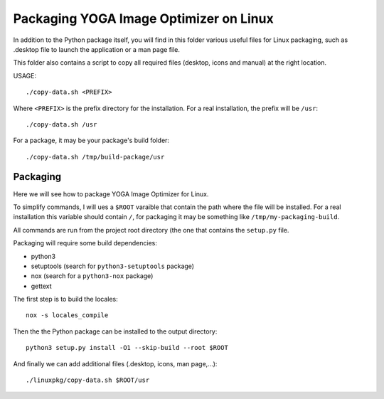 Packaging YOGA Image Optimizer on Linux
=======================================

In addition to the Python package itself, you will find in this folder various
useful files for Linux packaging, such as .desktop file to launch the
application or a man page file.

This folder also contains a script to copy all required files (desktop, icons
and manual) at the right location.

USAGE::

    ./copy-data.sh <PREFIX>

Where ``<PREFIX>`` is the prefix directory for the installation. For a real
installation, the prefix will be ``/usr``::

    ./copy-data.sh /usr

For a package, it may be your package's build folder::

    ./copy-data.sh /tmp/build-package/usr


Packaging
---------

Here we will see how to package YOGA Image Optimizer for Linux.

To simplify commands, I will ues a ``$ROOT`` varaible that contain the path
where the file will be installed. For a real installation this variable should
contain ``/``, for packaging it may be something like
``/tmp/my-packaging-build``.

All commands are run from the project root directory (the one that contains the
``setup.py`` file.

Packaging will require some build dependencies:

* python3
* setuptools (search for ``python3-setuptools`` package)
* nox (search for a ``python3-nox`` package)
* gettext

The first step is to build the locales::

    nox -s locales_compile

Then the the Python package can be installed to the output directory::

    python3 setup.py install -O1 --skip-build --root $ROOT

And finally we can add additional files (.desktop, icons, man page,...)::

    ./linuxpkg/copy-data.sh $ROOT/usr
